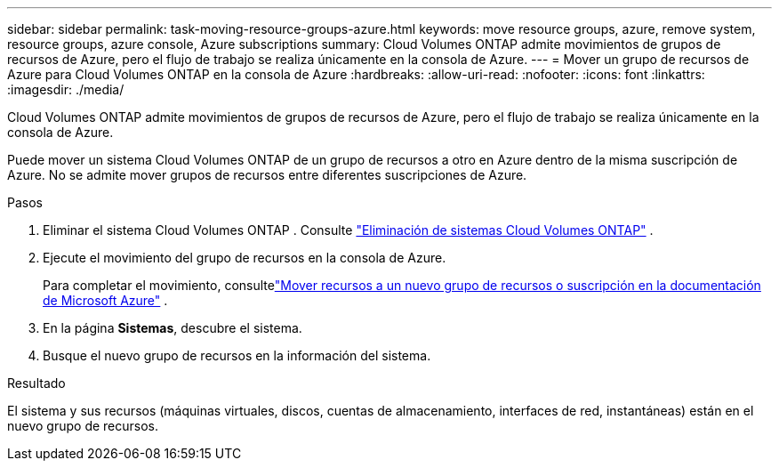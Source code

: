 ---
sidebar: sidebar 
permalink: task-moving-resource-groups-azure.html 
keywords: move resource groups, azure, remove system, resource groups, azure console, Azure subscriptions 
summary: Cloud Volumes ONTAP admite movimientos de grupos de recursos de Azure, pero el flujo de trabajo se realiza únicamente en la consola de Azure. 
---
= Mover un grupo de recursos de Azure para Cloud Volumes ONTAP en la consola de Azure
:hardbreaks:
:allow-uri-read: 
:nofooter: 
:icons: font
:linkattrs: 
:imagesdir: ./media/


[role="lead"]
Cloud Volumes ONTAP admite movimientos de grupos de recursos de Azure, pero el flujo de trabajo se realiza únicamente en la consola de Azure.

Puede mover un sistema Cloud Volumes ONTAP de un grupo de recursos a otro en Azure dentro de la misma suscripción de Azure.  No se admite mover grupos de recursos entre diferentes suscripciones de Azure.

.Pasos
. Eliminar el sistema Cloud Volumes ONTAP . Consulte link:https://docs.netapp.com/us-en/bluexp-cloud-volumes-ontap/task-removing.html["Eliminación de sistemas Cloud Volumes ONTAP"] .
. Ejecute el movimiento del grupo de recursos en la consola de Azure.
+
Para completar el movimiento, consultelink:https://learn.microsoft.com/en-us/azure/azure-resource-manager/management/move-resource-group-and-subscription["Mover recursos a un nuevo grupo de recursos o suscripción en la documentación de Microsoft Azure"^] .

. En la página *Sistemas*, descubre el sistema.
. Busque el nuevo grupo de recursos en la información del sistema.


.Resultado
El sistema y sus recursos (máquinas virtuales, discos, cuentas de almacenamiento, interfaces de red, instantáneas) están en el nuevo grupo de recursos.
